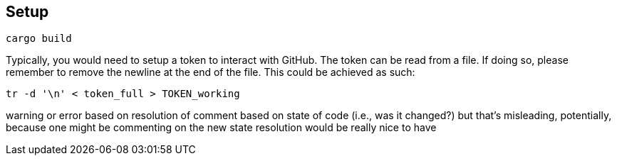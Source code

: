 == Setup

```
cargo build
```

Typically, you would need to setup a token to interact with GitHub.
The token can be read from a file.
If doing so, please remember to remove the newline at the end of the file.
This could be achieved as such:

```
tr -d '\n' < token_full > TOKEN_working
```

warning or error based on resolution of comment
		based on state of code (i.e., was it changed?)
			but that's misleading, potentially, because one might be commenting on the new state
		   resolution would be really nice to have
